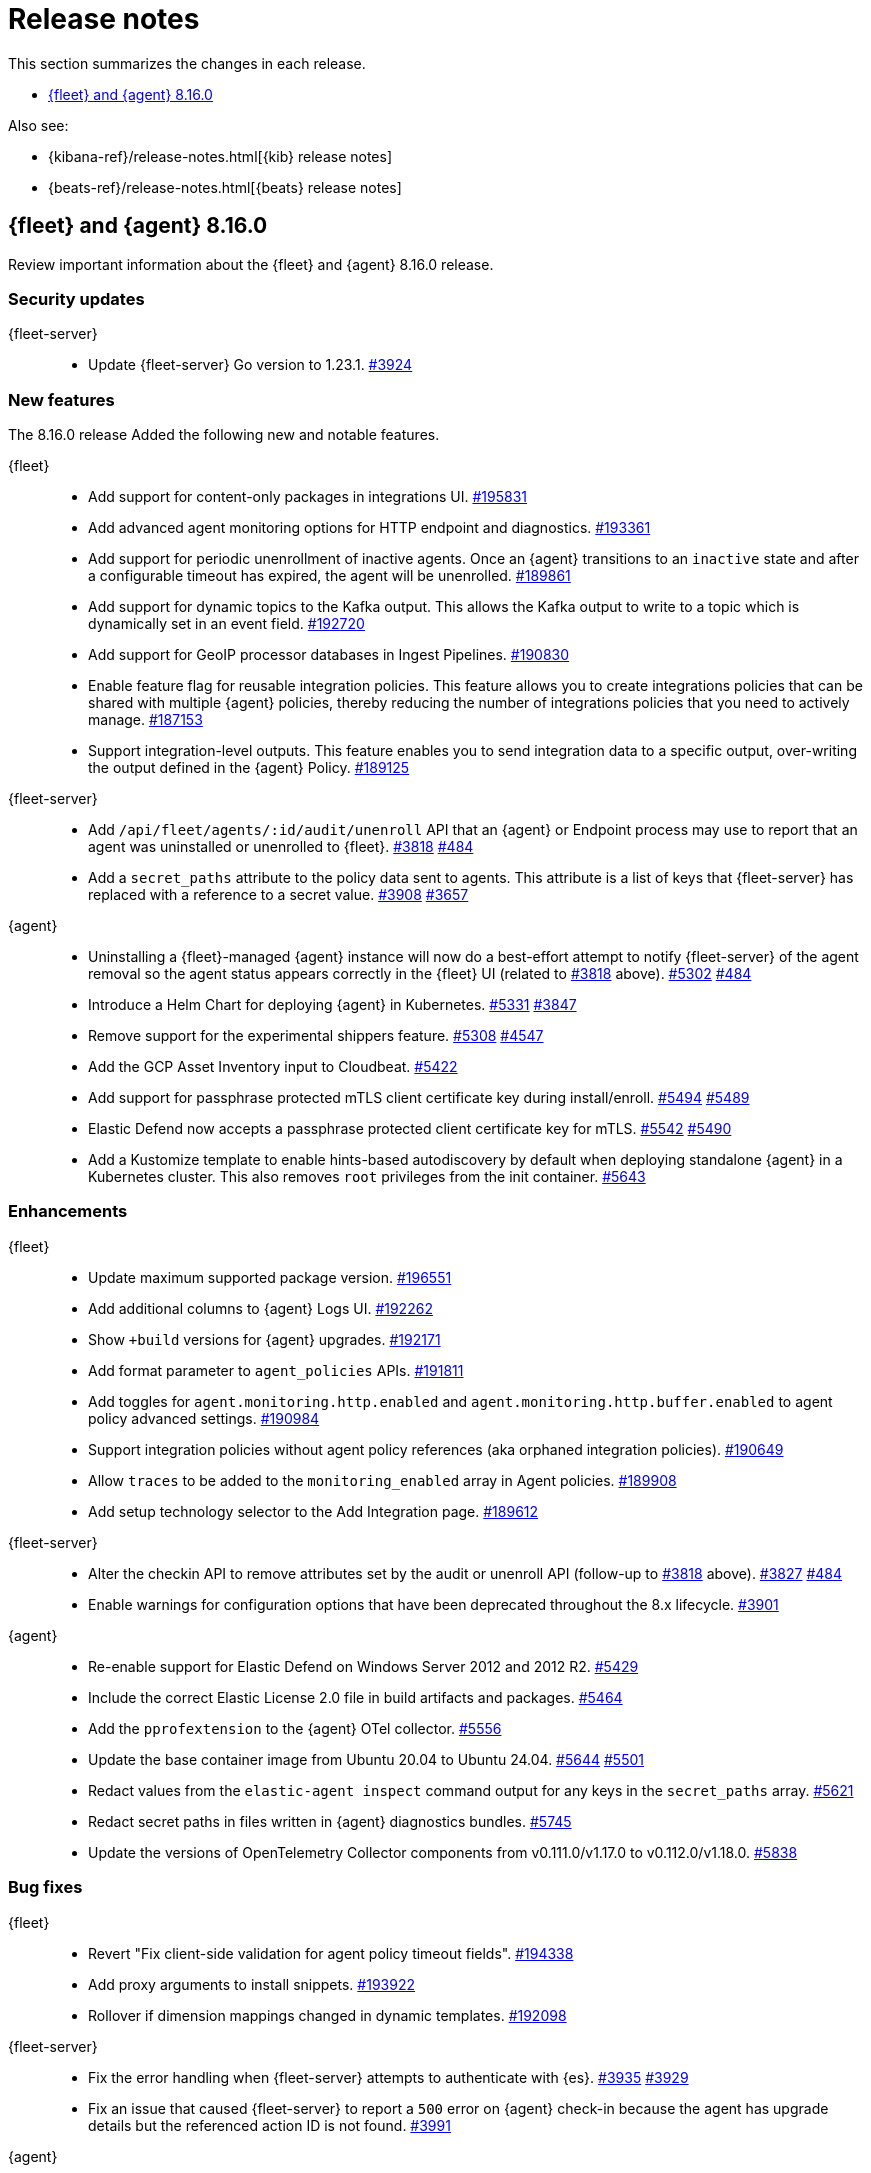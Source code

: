// Use these for links to issue and pulls.
:kibana-issue: https://github.com/elastic/kibana/issues/
:kibana-pull: https://github.com/elastic/kibana/pull/
:beats-issue: https://github.com/elastic/beats/issues/
:beats-pull: https://github.com/elastic/beats/pull/
:agent-libs-pull: https://github.com/elastic/elastic-agent-libs/pull/
:agent-issue: https://github.com/elastic/elastic-agent/issues/
:agent-pull: https://github.com/elastic/elastic-agent/pull/
:fleet-server-issue: https://github.com/elastic/fleet-server/issues/
:fleet-server-pull: https://github.com/elastic/fleet-server/pull/

[[release-notes]]
= Release notes

This section summarizes the changes in each release.

* <<release-notes-8.16.0>>

Also see:

* {kibana-ref}/release-notes.html[{kib} release notes]
* {beats-ref}/release-notes.html[{beats} release notes]

// begin 8.16.0 relnotes

[[release-notes-8.16.0]]
== {fleet} and {agent} 8.16.0

Review important information about the {fleet} and {agent} 8.16.0 release.

[discrete]
[[security-updates-8.16.0]]
=== Security updates

{fleet-server}::
* Update {fleet-server} Go version to 1.23.1. {fleet-server-pull}3924[#3924]

[discrete]
[[new-features-8.16.0]]
=== New features

The 8.16.0 release Added the following new and notable features.

{fleet}::
* Add support for content-only packages in integrations UI. {kibana-pull}195831[#195831]
* Add advanced agent monitoring options for HTTP endpoint and diagnostics. {kibana-pull}193361[#193361]
* Add support for periodic unenrollment of inactive agents. Once an {agent} transitions to an `inactive` state and after a configurable timeout has expired, the agent will be unenrolled. {kibana-pull}189861[#189861]
* Add support for dynamic topics to the Kafka output. This allows the Kafka output to write to a topic which is dynamically set in an event field. {kibana-pull}192720[#192720]
* Add support for GeoIP processor databases in Ingest Pipelines. {kibana-pull}190830[#190830]
* Enable feature flag for reusable integration policies. This feature allows you to create integrations policies that can be shared with multiple {agent} policies, thereby reducing the number of integrations policies that you need to actively manage. {kibana-pull}187153[#187153]
* Support integration-level outputs. This feature enables you to send integration data to a specific output, over-writing the output defined in the {agent} Policy. {kibana-pull}189125[#189125]


{fleet-server}::
* Add `/api/fleet/agents/:id/audit/unenroll` API that an {agent} or Endpoint process may use to report that an agent was uninstalled or unenrolled to {fleet}. {fleet-server-pull}3818[#3818] {agent-issue}484[#484]
* Add a `secret_paths` attribute to the policy data sent to agents. This attribute is a list of keys that {fleet-server} has replaced with a reference to a secret value. {fleet-server-pull}3908[#3908] {fleet-server-issue}3657[#3657] 

{agent}::
* Uninstalling a {fleet}-managed {agent} instance will now do a best-effort attempt to notify {fleet-server} of the agent removal so the agent status appears correctly in the {fleet} UI (related to {fleet-server-pull}3818[#3818] above). {agent-pull}5302[#5302] {agent-issue}484[#484]
* Introduce a Helm Chart for deploying {agent} in Kubernetes. {agent-pull}5331[#5331] {agent-issue}3847[#3847]
* Remove support for the experimental shippers feature. {agent-pull}5308[#5308] {agent-issue}4547[#4547]
* Add the GCP Asset Inventory input to Cloudbeat. {agent-pull}5422[#5422]
* Add support for passphrase protected mTLS client certificate key during install/enroll. {agent-pull}5494[#5494] {agent-issue}5489[#5489]
* Elastic Defend now accepts a passphrase protected client certificate key for mTLS. {agent-pull}5542[#5542] {agent-issue}5490[#5490]
* Add a Kustomize template to enable hints-based autodiscovery by default when deploying standalone {agent} in a Kubernetes cluster. This also removes `root` privileges from the init container. {agent-pull}5643[#5643]

[discrete]
[[enhancements-8.16.0]]
=== Enhancements

{fleet}::
* Update maximum supported package version. {kibana-pull}196551[#196551]
* Add additional columns to {agent} Logs UI. {kibana-pull}192262[#192262]
* Show `+build` versions for {agent} upgrades. {kibana-pull}192171[#192171]
* Add format parameter to `agent_policies` APIs. {kibana-pull}191811[#191811]
* Add toggles for `agent.monitoring.http.enabled` and `agent.monitoring.http.buffer.enabled` to agent policy advanced settings. {kibana-pull}190984[#190984]
* Support integration policies without agent policy references (aka orphaned integration policies). {kibana-pull}190649[#190649]
* Allow `traces` to be added to the `monitoring_enabled` array in Agent policies. {kibana-pull}189908[#189908]
* Add setup technology selector to the Add Integration page. {kibana-pull}189612[#189612]

{fleet-server}::
* Alter the checkin API to remove attributes set by the audit or unenroll API (follow-up to {fleet-server-pull}3818[#3818] above). {fleet-server-pull}3827[#3827] {agent-issue}484[#484]
* Enable warnings for configuration options that have been deprecated throughout the 8.x lifecycle. {fleet-server-pull}3901[#3901]

{agent}::
* Re-enable support for Elastic Defend on Windows Server 2012 and 2012 R2. {agent-pull}5429[#5429]
* Include the correct Elastic License 2.0 file in build artifacts and packages. {agent-pull}5464[#5464]
* Add the `pprofextension` to the {agent} OTel collector.  {agent-pull}5556[#5556]
* Update the base container image from Ubuntu 20.04 to Ubuntu 24.04. {agent-pull}5644[#5644] {agent-issue}5501[#5501]
* Redact values from the `elastic-agent inspect` command output for any keys in the `secret_paths` array. {agent-pull}5621[#5621]
* Redact secret paths in files written in {agent} diagnostics bundles. {agent-pull}5745[#5745]
* Update the versions of OpenTelemetry Collector components from v0.111.0/v1.17.0 to v0.112.0/v1.18.0. {agent-pull}5838[#5838]

[discrete]
[[bug-fixes-8.16.0]]
=== Bug fixes

{fleet}::
* Revert "Fix client-side validation for agent policy timeout fields". {kibana-pull}194338[#194338]
* Add proxy arguments to install snippets. {kibana-pull}193922[#193922]
* Rollover if dimension mappings changed in dynamic templates. {kibana-pull}192098[#192098]

{fleet-server}::
* Fix the error handling when {fleet-server} attempts to authenticate with {es}. {fleet-server-pull}3935[#3935] {fleet-server-issue}3929[#3929]
* Fix an issue that caused {fleet-server} to report a `500` error on {agent} check-in because the agent has upgrade details but the referenced action ID is not found. {fleet-server-pull}3991[#3991]

{agent}::
* Fix {agent} crashing when self unenrolling due to too many authentication failures against {fleet-server}. {agent-pull}5438[#5438] {agent-issue}5434[#5434]
* Change the deprecated `maintainer` label in Dockerfile to use the `org.opencontainers.image.authors` label instead. {agent-pull}5527[#5527]

// end 8.16.0 relnotes

// ---------------------
//TEMPLATE
//Use the following text as a template. Remember to replace the version info.

// begin 8.7.x relnotes

//[[release-notes-8.7.x]]
//== {fleet} and {agent} 8.7.x

//Review important information about the {fleet} and {agent} 8.7.x release.

//[discrete]
//[[security-updates-8.7.x]]
//=== Security updates

//{fleet}::
//* add info

//{agent}::
//* add info

//[discrete]
//[[breaking-changes-8.7.x]]
//=== Breaking changes

//Breaking changes can prevent your application from optimal operation and
//performance. Before you upgrade, review the breaking changes, then mitigate the
//impact to your application.

//[discrete]
//[[breaking-PR#]]
//.Short description
//[%collapsible]
//====
//*Details* +
//<Describe new behavior.> For more information, refer to {kibana-pull}PR[#PR].

//*Impact* +
//<Describe how users should mitigate the change.> For more information, refer to {fleet-guide}/fleet-server.html[Fleet Server].
//====

//[discrete]
//[[notable-changes-8.13.0]]
//=== Notable changes

//The following are notable, non-breaking updates to be aware of:

//* Changes to features that are in Technical Preview.
//* Changes to log formats.
//* Changes to non-public APIs.
//* Behaviour changes that repair critical bugs.

//{fleet}::
//* add info

//{agent}::
//* add info

//[discrete]
//[[known-issues-8.7.x]]
//=== Known issues

//[[known-issue-issue#]]
//.Short description
//[%collapsible]
//====

//*Details*

//<Describe known issue.>

//*Impact* +

//<Describe impact or workaround.>

//====

//[discrete]
//[[deprecations-8.7.x]]
//=== Deprecations

//The following functionality is deprecated in 8.7.x, and will be removed in
//8.7.x. Deprecated functionality does not have an immediate impact on your
//application, but we strongly recommend you make the necessary updates after you
//upgrade to 8.7.x.

//{fleet}::
//* add info

//{agent}::
//* add info

//[discrete]
//[[new-features-8.7.x]]
//=== New features

//The 8.7.x release Added the following new and notable features.

//{fleet}::
//* add info

//{agent}::
//* add info

//[discrete]
//[[enhancements-8.7.x]]
//=== Enhancements

//{fleet}::
//* add info

//{agent}::
//* add info

//[discrete]
//[[bug-fixes-8.7.x]]
//=== Bug fixes

//{fleet}::
//* add info

//{agent}::
//* add info

// end 8.7.x relnotes
